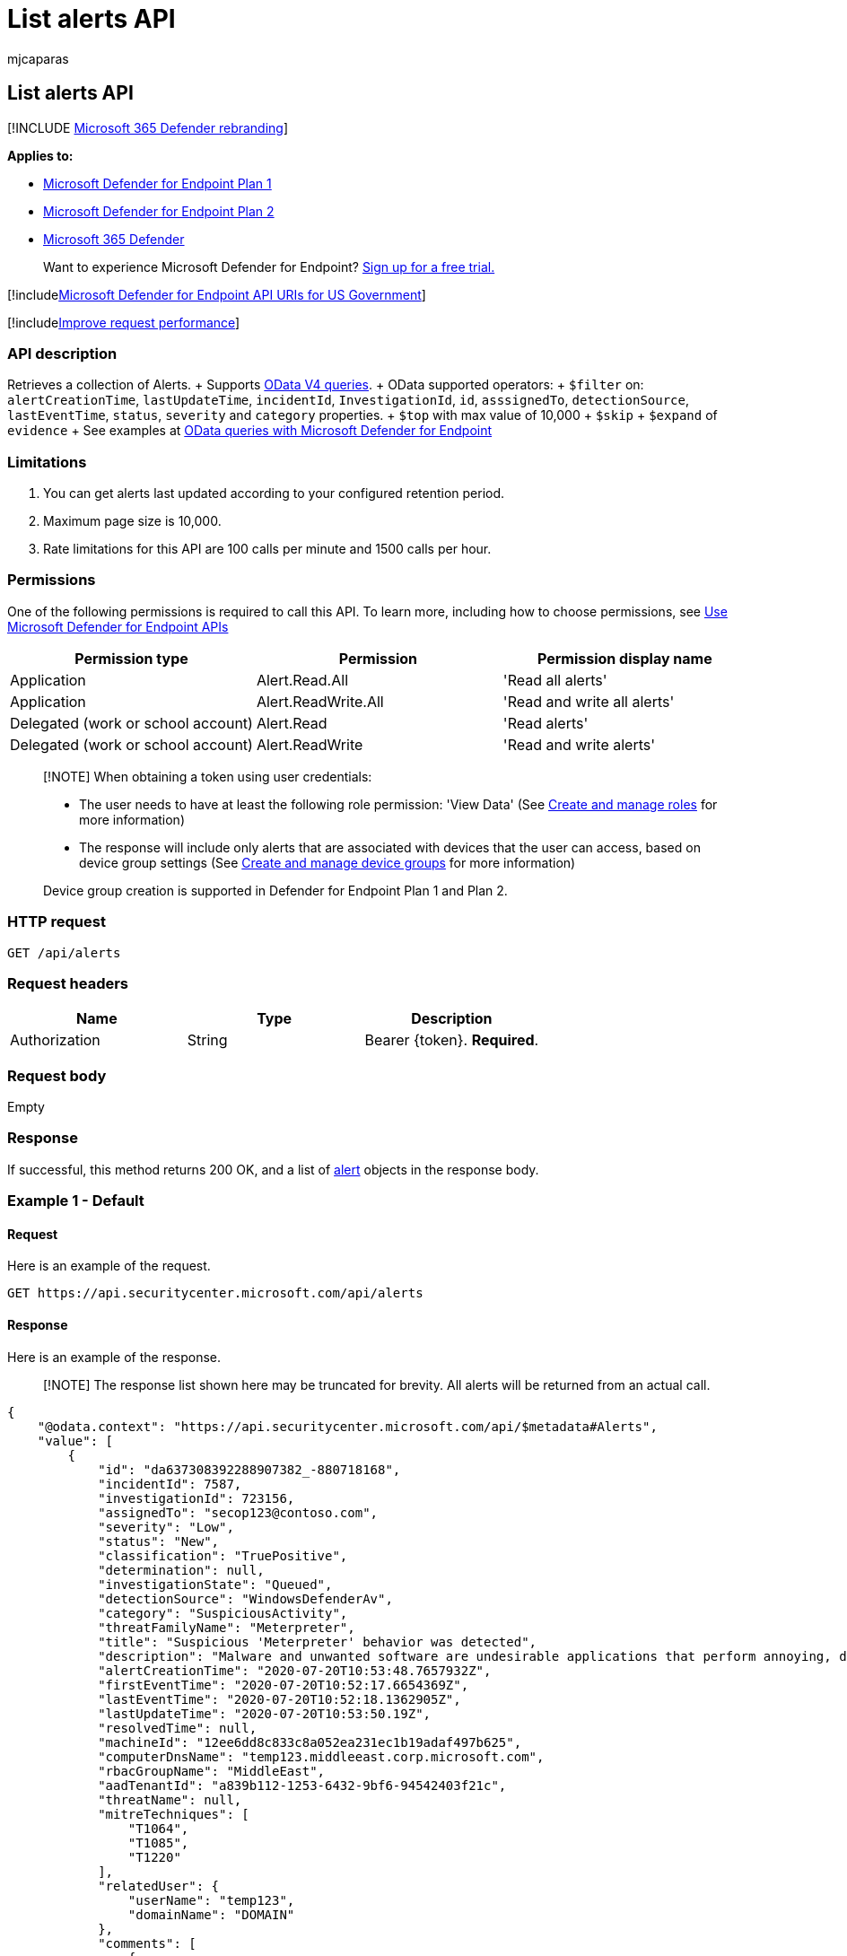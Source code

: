 = List alerts API
:audience: ITPro
:author: mjcaparas
:description: Learn how to use the List alerts API to retrieve a collection of alerts in Microsoft Defender for Endpoint.
:keywords: apis, graph api, supported apis, get, alerts, recent
:manager: dansimp
:ms.author: macapara
:ms.collection: M365-security-compliance
:ms.custom: api
:ms.localizationpriority: medium
:ms.mktglfcycl: deploy
:ms.pagetype: security
:ms.service: microsoft-365-security
:ms.sitesec: library
:ms.subservice: mde
:ms.topic: article
:search.appverid: met150

== List alerts API

[!INCLUDE xref:../../includes/microsoft-defender.adoc[Microsoft 365 Defender rebranding]]

*Applies to:*

* https://go.microsoft.com/fwlink/?linkid=2154037[Microsoft Defender for Endpoint Plan 1]
* https://go.microsoft.com/fwlink/?linkid=2154037[Microsoft Defender for Endpoint Plan 2]
* https://go.microsoft.com/fwlink/?linkid=2118804[Microsoft 365 Defender]

____
Want to experience Microsoft Defender for Endpoint?
https://signup.microsoft.com/create-account/signup?products=7f379fee-c4f9-4278-b0a1-e4c8c2fcdf7e&ru=https://aka.ms/MDEp2OpenTrial?ocid=docs-wdatp-exposedapis-abovefoldlink[Sign up for a free trial.]
____

[!includexref:../../includes/microsoft-defender-api-usgov.adoc[Microsoft Defender for Endpoint API URIs for US Government]]

[!includexref:../../includes/improve-request-performance.adoc[Improve request performance]]

=== API description

Retrieves a collection of Alerts.
+ Supports https://www.odata.org/documentation/[OData V4 queries].
+ OData supported operators:  + `$filter` on: `alertCreationTime`, `lastUpdateTime`, `incidentId`, `InvestigationId`, `id`, `asssignedTo`, `detectionSource`, `lastEventTime`, `status`, `severity` and `category` properties.
+ `$top` with max value of 10,000   + `$skip`  + `$expand` of `evidence`  + See examples at xref:exposed-apis-odata-samples.adoc[OData queries with Microsoft Defender for Endpoint]

=== Limitations

. You can get alerts last updated according to your configured retention period.
. Maximum page size is 10,000.
. Rate limitations for this API are 100 calls per minute and 1500 calls per hour.

=== Permissions

One of the following permissions is required to call this API.
To learn more, including how to choose permissions, see xref:apis-intro.adoc[Use Microsoft Defender for Endpoint APIs]

|===
| Permission type | Permission | Permission display name

| Application
| Alert.Read.All
| 'Read all alerts'

| Application
| Alert.ReadWrite.All
| 'Read and write all alerts'

| Delegated (work or school account)
| Alert.Read
| 'Read alerts'

| Delegated (work or school account)
| Alert.ReadWrite
| 'Read and write alerts'
|===

____
[!NOTE] When obtaining a token using user credentials:

* The user needs to have at least the following role permission: 'View Data' (See xref:user-roles.adoc[Create and manage roles] for more information)
* The response will include only alerts that are associated with devices that the user can access, based on device group settings (See xref:machine-groups.adoc[Create and manage device groups] for more information)

Device group creation is supported in Defender for Endpoint Plan 1 and Plan 2.
____

=== HTTP request

[,http]
----
GET /api/alerts
----

=== Request headers

|===
| Name | Type | Description

| Authorization
| String
| Bearer \{token}.
*Required*.
|===

=== Request body

Empty

=== Response

If successful, this method returns 200 OK, and a list of xref:alerts.adoc[alert] objects in the response body.

=== Example 1 - Default

==== Request

Here is an example of the request.

[,http]
----
GET https://api.securitycenter.microsoft.com/api/alerts
----

==== Response

Here is an example of the response.

____
[!NOTE] The response list shown here may be truncated for brevity.
All alerts will be returned from an actual call.
____

[,json]
----
{
    "@odata.context": "https://api.securitycenter.microsoft.com/api/$metadata#Alerts",
    "value": [
        {
            "id": "da637308392288907382_-880718168",
            "incidentId": 7587,
            "investigationId": 723156,
            "assignedTo": "secop123@contoso.com",
            "severity": "Low",
            "status": "New",
            "classification": "TruePositive",
            "determination": null,
            "investigationState": "Queued",
            "detectionSource": "WindowsDefenderAv",
            "category": "SuspiciousActivity",
            "threatFamilyName": "Meterpreter",
            "title": "Suspicious 'Meterpreter' behavior was detected",
            "description": "Malware and unwanted software are undesirable applications that perform annoying, disruptive, or harmful actions on affected machines. Some of these undesirable applications can replicate and spread from one machine to another. Others are able to receive commands from remote attackers and perform activities associated with cyber attacks.\n\nA malware is considered active if it is found running on the machine or it already has persistence mechanisms in place. Active malware detections are assigned higher severity ratings.\n\nBecause this malware was active, take precautionary measures and check for residual signs of infection.",
            "alertCreationTime": "2020-07-20T10:53:48.7657932Z",
            "firstEventTime": "2020-07-20T10:52:17.6654369Z",
            "lastEventTime": "2020-07-20T10:52:18.1362905Z",
            "lastUpdateTime": "2020-07-20T10:53:50.19Z",
            "resolvedTime": null,
            "machineId": "12ee6dd8c833c8a052ea231ec1b19adaf497b625",
            "computerDnsName": "temp123.middleeast.corp.microsoft.com",
            "rbacGroupName": "MiddleEast",
            "aadTenantId": "a839b112-1253-6432-9bf6-94542403f21c",
            "threatName": null,
            "mitreTechniques": [
                "T1064",
                "T1085",
                "T1220"
            ],
            "relatedUser": {
                "userName": "temp123",
                "domainName": "DOMAIN"
            },
            "comments": [
                {
                    "comment": "test comment for docs",
                    "createdBy": "secop123@contoso.com",
                    "createdTime": "2020-07-21T01:00:37.8404534Z"
                }
            ],
            "evidence": []
        }
        ...
    ]
}
----

=== Example 2 - Get 10 latest Alerts with related Evidence

==== Request

Here is an example of the request.

[,http]
----
GET https://api.securitycenter.microsoft.com/api/alerts?$top=10&$expand=evidence
----

==== Response

Here is an example of the response.

____
[!NOTE] The response list shown here may be truncated for brevity.
All alerts will be returned from an actual call.
____

[,json]
----
{
    "@odata.context": "https://api.securitycenter.microsoft.com/api/$metadata#Alerts",
    "value": [
        {
            "id": "da637472900382838869_1364969609",
            "incidentId": 1126093,
            "investigationId": null,
            "assignedTo": null,
            "severity": "Low",
            "status": "New",
            "classification": null,
            "determination": null,
            "investigationState": "Queued",
            "detectionSource": "WindowsDefenderAtp",
            "detectorId": "17e10bbc-3a68-474a-8aad-faef14d43952",
            "category": "Execution",
            "threatFamilyName": null,
            "title": "Low-reputation arbitrary code executed by signed executable",
            "description": "Binaries signed by Microsoft can be used to run low-reputation arbitrary code. This technique hides the execution of malicious code within a trusted process. As a result, the trusted process might exhibit suspicious behaviors, such as opening a listening port or connecting to a command-and-control (C&C) server.",
            "alertCreationTime": "2021-01-26T20:33:57.7220239Z",
            "firstEventTime": "2021-01-26T20:31:32.9562661Z",
            "lastEventTime": "2021-01-26T20:31:33.0577322Z",
            "lastUpdateTime": "2021-01-26T20:33:59.2Z",
            "resolvedTime": null,
            "machineId": "111e6dd8c833c8a052ea231ec1b19adaf497b625",
            "computerDnsName": "temp123.middleeast.corp.microsoft.com",
            "rbacGroupName": "A",
            "aadTenantId": "a839b112-1253-6432-9bf6-94542403f21c",
            "threatName": null,
            "mitreTechniques": [
                "T1064",
                "T1085",
                "T1220"
            ],
            "relatedUser": {
                "userName": "temp123",
                "domainName": "DOMAIN"
            },
            "comments": [
                {
                    "comment": "test comment for docs",
                    "createdBy": "secop123@contoso.com",
                    "createdTime": "2021-01-26T01:00:37.8404534Z"
                }
            ],
            "evidence": [
                {
                    "entityType": "User",
                    "evidenceCreationTime": "2021-01-26T20:33:58.42Z",
                    "sha1": null,
                    "sha256": null,
                    "fileName": null,
                    "filePath": null,
                    "processId": null,
                    "processCommandLine": null,
                    "processCreationTime": null,
                    "parentProcessId": null,
                    "parentProcessCreationTime": null,
                    "parentProcessFileName": null,
                    "parentProcessFilePath": null,
                    "ipAddress": null,
                    "url": null,
                    "registryKey": null,
                    "registryHive": null,
                    "registryValueType": null,
                    "registryValue": null,
                    "accountName": "name",
                    "domainName": "DOMAIN",
                    "userSid": "S-1-5-21-11111607-1111760036-109187956-75141",
                    "aadUserId": "11118379-2a59-1111-ac3c-a51eb4a3c627",
                    "userPrincipalName": "temp123@microsoft.com",
                    "detectionStatus": null
                },
                {
                    "entityType": "Process",
                    "evidenceCreationTime": "2021-01-26T20:33:58.6133333Z",
                    "sha1": "ff836cfb1af40252bd2a2ea843032e99a5b262ed",
                    "sha256": "a4752c71d81afd3d5865d24ddb11a6b0c615062fcc448d24050c2172d2cbccd6",
                    "fileName": "rundll32.exe",
                    "filePath": "C:\\Windows\\SysWOW64",
                    "processId": 3276,
                    "processCommandLine": "rundll32.exe  c:\\temp\\suspicious.dll,RepeatAfterMe",
                    "processCreationTime": "2021-01-26T20:31:32.9581596Z",
                    "parentProcessId": 8420,
                    "parentProcessCreationTime": "2021-01-26T20:31:32.9004163Z",
                    "parentProcessFileName": "rundll32.exe",
                    "parentProcessFilePath": "C:\\Windows\\System32",
                    "ipAddress": null,
                    "url": null,
                    "registryKey": null,
                    "registryHive": null,
                    "registryValueType": null,
                    "registryValue": null,
                    "accountName": null,
                    "domainName": null,
                    "userSid": null,
                    "aadUserId": null,
                    "userPrincipalName": null,
                    "detectionStatus": "Detected"
                },
                {
                    "entityType": "File",
                    "evidenceCreationTime": "2021-01-26T20:33:58.42Z",
                    "sha1": "8563f95b2f8a284fc99da44500cd51a77c1ff36c",
                    "sha256": "dc0ade0c95d6db98882bc8fa6707e64353cd6f7767ff48d6a81a6c2aef21c608",
                    "fileName": "suspicious.dll",
                    "filePath": "c:\\temp",
                    "processId": null,
                    "processCommandLine": null,
                    "processCreationTime": null,
                    "parentProcessId": null,
                    "parentProcessCreationTime": null,
                    "parentProcessFileName": null,
                    "parentProcessFilePath": null,
                    "ipAddress": null,
                    "url": null,
                    "registryKey": null,
                    "registryHive": null,
                    "registryValueType": null,
                    "registryValue": null,
                    "accountName": null,
                    "domainName": null,
                    "userSid": null,
                    "aadUserId": null,
                    "userPrincipalName": null,
                    "detectionStatus": "Detected"
                }
            ]
        },
        ...
    ]
}
----

=== See also

xref:exposed-apis-odata-samples.adoc[OData queries with Microsoft Defender for Endpoint]
